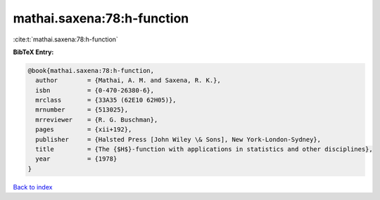 mathai.saxena:78:h-function
===========================

:cite:t:`mathai.saxena:78:h-function`

**BibTeX Entry:**

.. code-block:: bibtex

   @book{mathai.saxena:78:h-function,
     author        = {Mathai, A. M. and Saxena, R. K.},
     isbn          = {0-470-26380-6},
     mrclass       = {33A35 (62E10 62H05)},
     mrnumber      = {513025},
     mrreviewer    = {R. G. Buschman},
     pages         = {xii+192},
     publisher     = {Halsted Press [John Wiley \& Sons], New York-London-Sydney},
     title         = {The {$H$}-function with applications in statistics and other disciplines},
     year          = {1978}
   }

`Back to index <../By-Cite-Keys.html>`__
